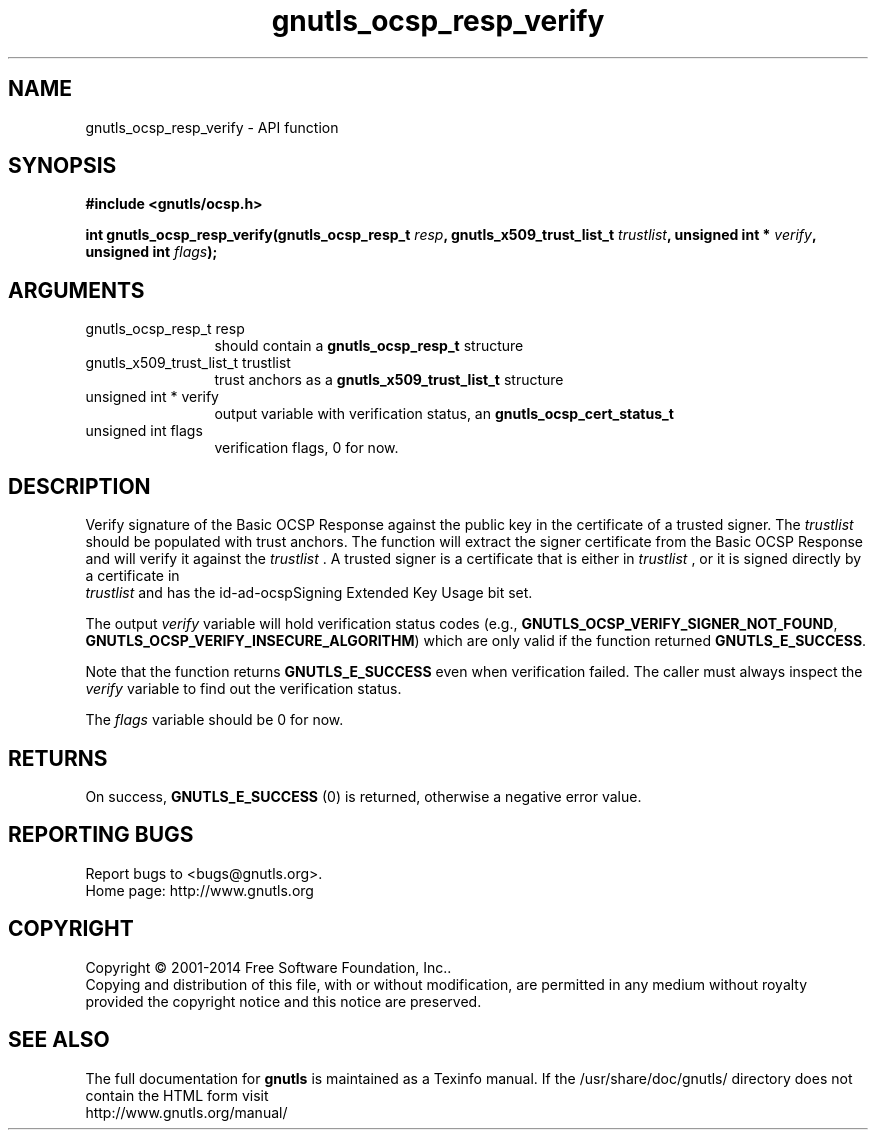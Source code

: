 .\" DO NOT MODIFY THIS FILE!  It was generated by gdoc.
.TH "gnutls_ocsp_resp_verify" 3 "3.3.17" "gnutls" "gnutls"
.SH NAME
gnutls_ocsp_resp_verify \- API function
.SH SYNOPSIS
.B #include <gnutls/ocsp.h>
.sp
.BI "int gnutls_ocsp_resp_verify(gnutls_ocsp_resp_t " resp ", gnutls_x509_trust_list_t " trustlist ", unsigned int * " verify ", unsigned int " flags ");"
.SH ARGUMENTS
.IP "gnutls_ocsp_resp_t resp" 12
should contain a \fBgnutls_ocsp_resp_t\fP structure
.IP "gnutls_x509_trust_list_t trustlist" 12
trust anchors as a \fBgnutls_x509_trust_list_t\fP structure
.IP "unsigned int * verify" 12
output variable with verification status, an \fBgnutls_ocsp_cert_status_t\fP
.IP "unsigned int flags" 12
verification flags, 0 for now.
.SH "DESCRIPTION"
Verify signature of the Basic OCSP Response against the public key
in the certificate of a trusted signer.  The  \fItrustlist\fP should be
populated with trust anchors.  The function will extract the signer
certificate from the Basic OCSP Response and will verify it against
the  \fItrustlist\fP .  A trusted signer is a certificate that is either
in  \fItrustlist\fP , or it is signed directly by a certificate in
 \fItrustlist\fP and has the id\-ad\-ocspSigning Extended Key Usage bit
set.

The output  \fIverify\fP variable will hold verification status codes
(e.g., \fBGNUTLS_OCSP_VERIFY_SIGNER_NOT_FOUND\fP,
\fBGNUTLS_OCSP_VERIFY_INSECURE_ALGORITHM\fP) which are only valid if the
function returned \fBGNUTLS_E_SUCCESS\fP.

Note that the function returns \fBGNUTLS_E_SUCCESS\fP even when
verification failed.  The caller must always inspect the  \fIverify\fP variable to find out the verification status.

The  \fIflags\fP variable should be 0 for now.
.SH "RETURNS"
On success, \fBGNUTLS_E_SUCCESS\fP (0) is returned, otherwise a
negative error value.
.SH "REPORTING BUGS"
Report bugs to <bugs@gnutls.org>.
.br
Home page: http://www.gnutls.org

.SH COPYRIGHT
Copyright \(co 2001-2014 Free Software Foundation, Inc..
.br
Copying and distribution of this file, with or without modification,
are permitted in any medium without royalty provided the copyright
notice and this notice are preserved.
.SH "SEE ALSO"
The full documentation for
.B gnutls
is maintained as a Texinfo manual.
If the /usr/share/doc/gnutls/
directory does not contain the HTML form visit
.B
.IP http://www.gnutls.org/manual/
.PP
